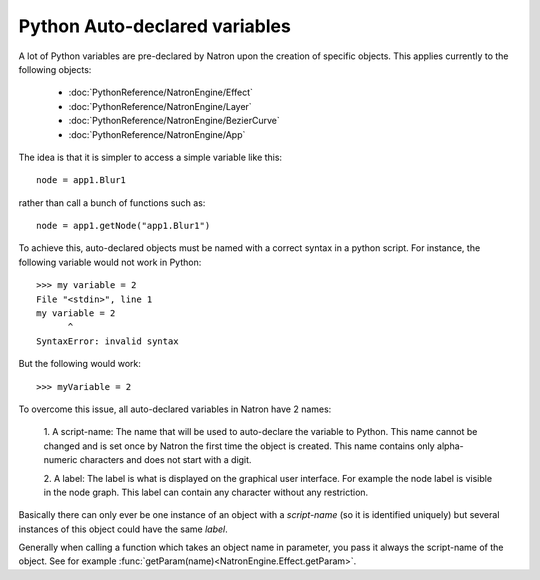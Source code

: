 .. _autovar:

Python Auto-declared variables
==============================

A lot of Python variables are pre-declared by Natron upon the creation of specific objects.
This applies currently to the following objects:

	*	:doc:`PythonReference/NatronEngine/Effect`
	*	:doc:`PythonReference/NatronEngine/Layer`
	*	:doc:`PythonReference/NatronEngine/BezierCurve`
	*	:doc:`PythonReference/NatronEngine/App`
	
The idea is that it is simpler to access a simple variable like this::
	
	node = app1.Blur1
	
rather than call a bunch of functions such as::

	node = app1.getNode("app1.Blur1")
	
To achieve this, auto-declared objects must be named with a correct syntax in
a python script.
For instance, the following variable would not work in Python::

	>>> my variable = 2
	File "<stdin>", line 1
	my variable = 2
              ^
	SyntaxError: invalid syntax 
	
But the following would work::

	>>> myVariable = 2

To overcome this issue, all auto-declared variables in Natron have 2 names:

	1. A script-name: The name that will be used to auto-declare the variable to Python.
	This name cannot be changed and is set once by Natron the first time the object is
	created. This name contains only alpha-numeric characters and does not start
	with a digit.
	
	2. A label: The label is what is displayed on the graphical user interface. For example
	the node label is visible in the node graph. This label can contain any character 
	without any restriction.

Basically there can only ever be one instance of an object with a *script-name* (so it is 
identified uniquely) but several instances of this object could have the same *label*.

Generally when calling a function which takes an object name in parameter, you pass it always
the script-name of the object.
See for example :func:`getParam(name)<NatronEngine.Effect.getParam>`.